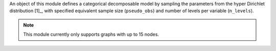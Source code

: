 An object of this module defines a categorical decomposable model by sampling the parameters from the hyper Dirichlet distribution [1]_, with specified equivalent sample size (``pseudo_obs``) and number of levels per variable (``n_levels``).

.. note:: 

    This module currently only supports graphs with up to 15 nodes.